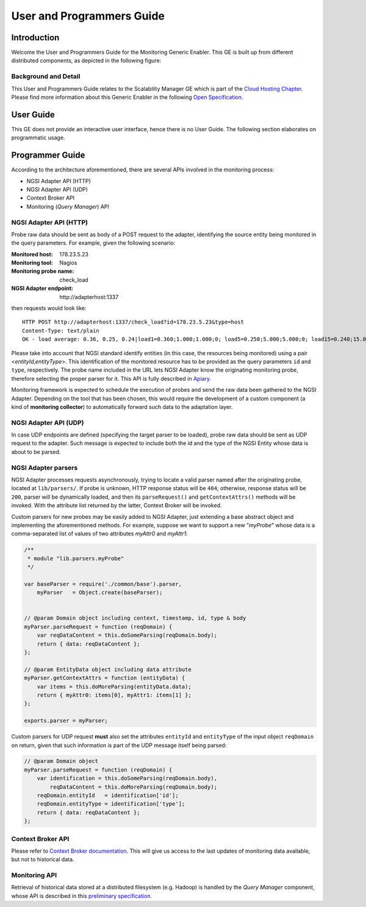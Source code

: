 ============================
 User and Programmers Guide
============================


Introduction
============

Welcome the User and Programmers Guide for the Monitoring Generic Enabler.
This GE is built up from different distributed components, as depicted in the
following figure:

.. figure:: Monitoring_Architecture.png
   :alt: Monitoring GE architecture overview.

   ..


Background and Detail
---------------------

This User and Programmers Guide relates to the Scalability Manager GE which is
part of the `Cloud Hosting Chapter`__. Please find more information about this
Generic Enabler in the following `Open Specification`__.

__ `FIWARE Cloud Hosting Chapter`_
__ `FIWARE Monitoring - Open Specification`_


User Guide
==========

This GE does not provide an interactive user interface, hence there is no
User Guide. The following section elaborates on programmatic usage.


Programmer Guide
================

According to the architecture aforementioned, there are several APIs involved
in the monitoring process:

-  NGSI Adapter API (HTTP)
-  NGSI Adapter API (UDP)
-  Context Broker API
-  Monitoring (*Query Manager*) API


NGSI Adapter API (HTTP)
-----------------------

Probe raw data should be sent as body of a POST request to the adapter,
identifying the source entity being monitored in the query parameters.
For example, given the following scenario:

:Monitored host: 178.23.5.23
:Monitoring tool: Nagios
:Monitoring probe name: check\_load
:NGSI Adapter endpoint: http\://adapterhost:1337

then requests would look like::

    HTTP POST http://adapterhost:1337/check_load?id=178.23.5.23&type=host
    Content-Type: text/plain
    OK - load average: 0.36, 0.25, 0.24|load1=0.360;1.000;1.000;0; load5=0.250;5.000;5.000;0; load15=0.240;15.000;15.000;0;

Please take into account that NGSI standard identify entities (in this case,
the resources being monitored) using a pair <*entityId*,\ *entityType*>. This
identification of the monitored resource has to be provided as the query
parameters ``id`` and ``type``, respectively. The probe name included in
the URL lets NGSI Adapter know the originating monitoring probe, therefore
selecting the proper parser for it. This API is fully described in Apiary__.

__ `FIWARE Monitoring - NGSI Adapter API`_

Monitoring framework is expected to schedule the execution of probes and send
the raw data been gathered to the NGSI Adapter. Depending on the tool that has
been chosen, this would require the development of a custom component (a kind
of **monitoring collector**) to automatically forward such data to the
adaptation layer.


NGSI Adapter API (UDP)
----------------------

In case UDP endpoints are defined (specifying the target parser to be loaded),
probe raw data should be sent as UDP request to the adapter. Such message is
expected to include both the id and the type of the NGSI Entity whose data is
about to be parsed.


NGSI Adapter parsers
--------------------

NGSI Adapter processes requests asynchronously, trying to locate a valid parser
named after the originating probe, located at ``lib/parsers/``. If probe is
unknown, HTTP response status will be ``404``; otherwise, response status will
be ``200``, parser will be dynamically loaded, and then its ``parseRequest()``
and ``getContextAttrs()`` methods will be invoked. With the attribute list
returned by the latter, Context Broker will be invoked.

Custom parsers for new probes may be easily added to NGSI Adapter, just
extending a base abstract object and implementing the aforementioned methods.
For example, suppose we want to support a new "*myProbe*\ " whose data is a
comma-separated list of values of two attributes *myAttr0* and *myAttr1*:

.. figure:: Monitoring_GE_probe_parser_class_hierarchy.png
   :alt: Probe parser class hierarchy.

   ..


.. code:: javascript

   /**
    * module "lib.parsers.myProbe"
    */

   var baseParser = require('./common/base').parser,
       myParser   = Object.create(baseParser);


   // @param Domain object including context, timestamp, id, type & body
   myParser.parseRequest = function (reqDomain) {
       var reqDataContent = this.doSomeParsing(reqDomain.body);
       return { data: reqDataContent };
   };

   // @param EntityData object including data attribute
   myParser.getContextAttrs = function (entityData) {
       var items = this.doMoreParsing(entityData.data);
       return { myAttr0: items[0], myAttr1: items[1] };
   };

   exports.parser = myParser;


Custom parsers for UDP request **must** also set the attributes ``entityId`` and
``entityType`` of the input object ``reqDomain`` on return, given that such
information is part of the UDP message itself being parsed:

.. code:: javascript

   // @param Domain object
   myParser.parseRequest = function (reqDomain) {
       var identification = this.doSomeParsing(reqDomain.body),
           reqDataContent = this.doMoreParsing(reqDomain.body);
       reqDomain.entityId   = identification['id'];
       reqDomain.entityType = identification['type'];
       return { data: reqDataContent };
   };


Context Broker API
------------------

Please refer to `Context Broker documentation`__. This will give us access
to the last updates of monitoring data available, but not to historical data.

__ `FIWARE Orion Context Broker`_


Monitoring API
--------------

Retrieval of historical data stored at a distributed filesystem (e.g. Hadoop)
is handled by the *Query Manager* component, whose API is described in this
`preliminary specification`__.

__ `FIWARE Monitoring - Query Manager API`_


.. REFERENCES

.. _FIWARE Cloud Hosting Chapter: https://forge.fiware.org/plugins/mediawiki/wiki/fiware/index.php/Cloud_Hosting_Architecture
.. _FIWARE Monitoring - Open Specification: https://forge.fiware.org/plugins/mediawiki/wiki/fiware/index.php/FIWARE.OpenSpecification.Cloud.Monitoring
.. _FIWARE Monitoring - Query Manager API: https://forge.fiware.org/plugins/mediawiki/wiki/fiware/index.php/Monitoring_Open_RESTful_API_Specification_(PRELIMINARY)
.. _FIWARE Monitoring - NGSI Adapter API: https://jsapi.apiary.io/apis/fiwaremonitoring/reference.html
.. _FIWARE Orion Context Broker: https://github.com/telefonicaid/fiware-orion
